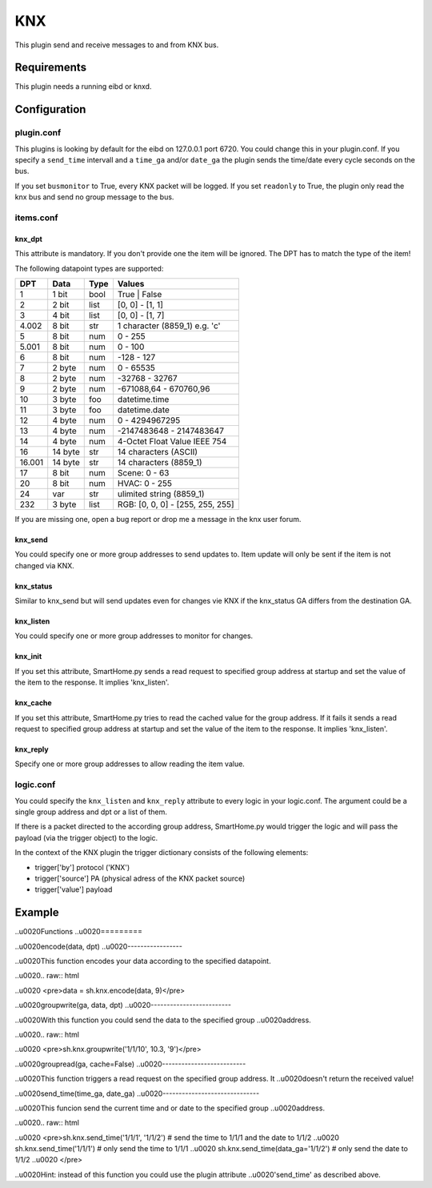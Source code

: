KNX
===

This plugin send and receive messages to and from KNX bus.

Requirements
------------

This plugin needs a running eibd or knxd.

Configuration
-------------

plugin.conf
~~~~~~~~~~~

.. raw:: html

   <pre>
   [knx]
      class_name = KNX
      class_path = plugins.knx
   #   host = 127.0.0.1
   #   port = 6720
      send_time = 600 # update date/time every 600 seconds, default none
      time_ga = 1/1/1 # default none
      date_ga = 1/1/2 # default none
   #   busmonitor = False
   #   readonly = False
   </pre>

This plugins is looking by default for the eibd on 127.0.0.1 port 6720.
You could change this in your plugin.conf. If you specify a
``send_time`` intervall and a ``time_ga`` and/or ``date_ga`` the plugin
sends the time/date every cycle seconds on the bus.

If you set ``busmonitor`` to True, every KNX packet will be logged. If
you set ``readonly`` to True, the plugin only read the knx bus and send
no group message to the bus.

items.conf
~~~~~~~~~~

knx\_dpt
........

This attribute is mandatory. If you don't provide one the item will be
ignored. The DPT has to match the type of the item!

The following datapoint types are supported:

+-----------+------------+---------+-------------------------------------+
| DPT       | Data       | Type    | Values                              |
+===========+============+=========+=====================================+
| 1         | 1 bit      | bool    | True \| False                       |
+-----------+------------+---------+-------------------------------------+
| 2         | 2 bit      | list    | [0, 0] - [1, 1]                     |
+-----------+------------+---------+-------------------------------------+
| 3         | 4 bit      | list    | [0, 0] - [1, 7]                     |
+-----------+------------+---------+-------------------------------------+
| 4.002     | 8 bit      | str     | 1 character (8859\_1) e.g. 'c'      |
+-----------+------------+---------+-------------------------------------+
| 5         | 8 bit      | num     | 0 - 255                             |
+-----------+------------+---------+-------------------------------------+
| 5.001     | 8 bit      | num     | 0 - 100                             |
+-----------+------------+---------+-------------------------------------+
| 6         | 8 bit      | num     | -128 - 127                          |
+-----------+------------+---------+-------------------------------------+
| 7         | 2 byte     | num     | 0 - 65535                           |
+-----------+------------+---------+-------------------------------------+
| 8         | 2 byte     | num     | -32768 - 32767                      |
+-----------+------------+---------+-------------------------------------+
| 9         | 2 byte     | num     | -671088,64 - 670760,96              |
+-----------+------------+---------+-------------------------------------+
| 10        | 3 byte     | foo     | datetime.time                       |
+-----------+------------+---------+-------------------------------------+
| 11        | 3 byte     | foo     | datetime.date                       |
+-----------+------------+---------+-------------------------------------+
| 12        | 4 byte     | num     | 0 - 4294967295                      |
+-----------+------------+---------+-------------------------------------+
| 13        | 4 byte     | num     | -2147483648 - 2147483647            |
+-----------+------------+---------+-------------------------------------+
| 14        | 4 byte     | num     | 4-Octet Float Value IEEE 754        |
+-----------+------------+---------+-------------------------------------+
| 16        | 14 byte    | str     | 14 characters (ASCII)               |
+-----------+------------+---------+-------------------------------------+
| 16.001    | 14 byte    | str     | 14 characters (8859\_1)             |
+-----------+------------+---------+-------------------------------------+
| 17        | 8 bit      | num     | Scene: 0 - 63                       |
+-----------+------------+---------+-------------------------------------+
| 20        | 8 bit      | num     | HVAC: 0 - 255                       |
+-----------+------------+---------+-------------------------------------+
| 24        | var        | str     | ulimited string (8859\_1)           |
+-----------+------------+---------+-------------------------------------+
| 232       | 3 byte     | list    | RGB: [0, 0, 0] - [255, 255, 255]    |
+-----------+------------+---------+-------------------------------------+

If you are missing one, open a bug report or drop me a message in the
knx user forum.

knx\_send
.........

You could specify one or more group addresses to send updates to. Item
update will only be sent if the item is not changed via KNX.

knx\_status
...........

Similar to knx\_send but will send updates even for changes vie KNX if
the knx\_status GA differs from the destination GA.

knx\_listen
...........

You could specify one or more group addresses to monitor for changes.

knx\_init
.........

If you set this attribute, SmartHome.py sends a read request to
specified group address at startup and set the value of the item to the
response. It implies 'knx\_listen'.

knx\_cache
..........

If you set this attribute, SmartHome.py tries to read the cached value
for the group address. If it fails it sends a read request to specified
group address at startup and set the value of the item to the response.
It implies 'knx\_listen'.

knx\_reply
..........

Specify one or more group addresses to allow reading the item value.

logic.conf
~~~~~~~~~~

You could specify the ``knx_listen`` and ``knx_reply`` attribute to
every logic in your logic.conf. The argument could be a single group
address and dpt or a list of them.

.. raw:: html

   <pre>
   [logic1]
       knx_dpt = 9
       knx_listen = 1/1/7

   [logic2]
       knx_dpt = 9
       knx_reply = 1/1/8 | 1/1/8
   </pre>

If there is a packet directed to the according group address,
SmartHome.py would trigger the logic and will pass the payload (via the
trigger object) to the logic.

In the context of the KNX plugin the trigger dictionary consists of the
following elements:

-  trigger['by'] protocol ('KNX')
-  trigger['source'] PA (physical adress of the KNX packet source)
-  trigger['value'] payload

Example
-------

.. raw:: html

   <pre>
   [living_room]
       [[light]]
           type = bool
           knx_dpt = 1
           knx_send = 1/1/3
           knx_listen = 1/1/4 | 1/1/5
           knx_init = 1/1/4

       [[temperature]]
           type = num
           knx_dpt = 9
           knx_send = 1/1/6
           knx_reply = 1/1/6
           ow_id = 28.BBBBB20000 # see 1-Wire plugin
           ow_sensor = temperature # see 1-Wire plugin
   </pre>

..\u0020Functions
..\u0020=========

..\u0020encode(data, dpt)
..\u0020-----------------

..\u0020This function encodes your data according to the specified datapoint.

..\u0020.. raw:: html

..\u0020   <pre>data = sh.knx.encode(data, 9)</pre>

..\u0020groupwrite(ga, data, dpt)
..\u0020-------------------------

..\u0020With this function you could send the data to the specified group
..\u0020address.

..\u0020.. raw:: html

..\u0020   <pre>sh.knx.groupwrite('1/1/10', 10.3, '9')</pre>

..\u0020groupread(ga, cache=False)
..\u0020--------------------------

..\u0020This function triggers a read request on the specified group address. It
..\u0020doesn't return the received value!

..\u0020send\_time(time\_ga, date\_ga)
..\u0020------------------------------

..\u0020This funcion send the current time and or date to the specified group
..\u0020address.

..\u0020.. raw:: html

..\u0020   <pre>sh.knx.send_time('1/1/1', '1/1/2') # send the time to 1/1/1 and the date to 1/1/2
..\u0020   sh.knx.send_time('1/1/1') # only send the time to 1/1/1
..\u0020   sh.knx.send_time(data_ga='1/1/2') # only send the date to 1/1/2
..\u0020   </pre>

..\u0020Hint: instead of this function you could use the plugin attribute
..\u0020'send\_time' as described above.
